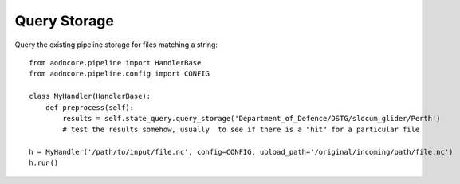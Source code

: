 Query Storage
=============

Query the existing pipeline storage for files matching a string::

    from aodncore.pipeline import HandlerBase
    from aodncore.pipeline.config import CONFIG

    class MyHandler(HandlerBase):
        def preprocess(self):
            results = self.state_query.query_storage('Department_of_Defence/DSTG/slocum_glider/Perth')
            # test the results somehow, usually  to see if there is a "hit" for a particular file

    h = MyHandler('/path/to/input/file.nc', config=CONFIG, upload_path='/original/incoming/path/file.nc')
    h.run()

